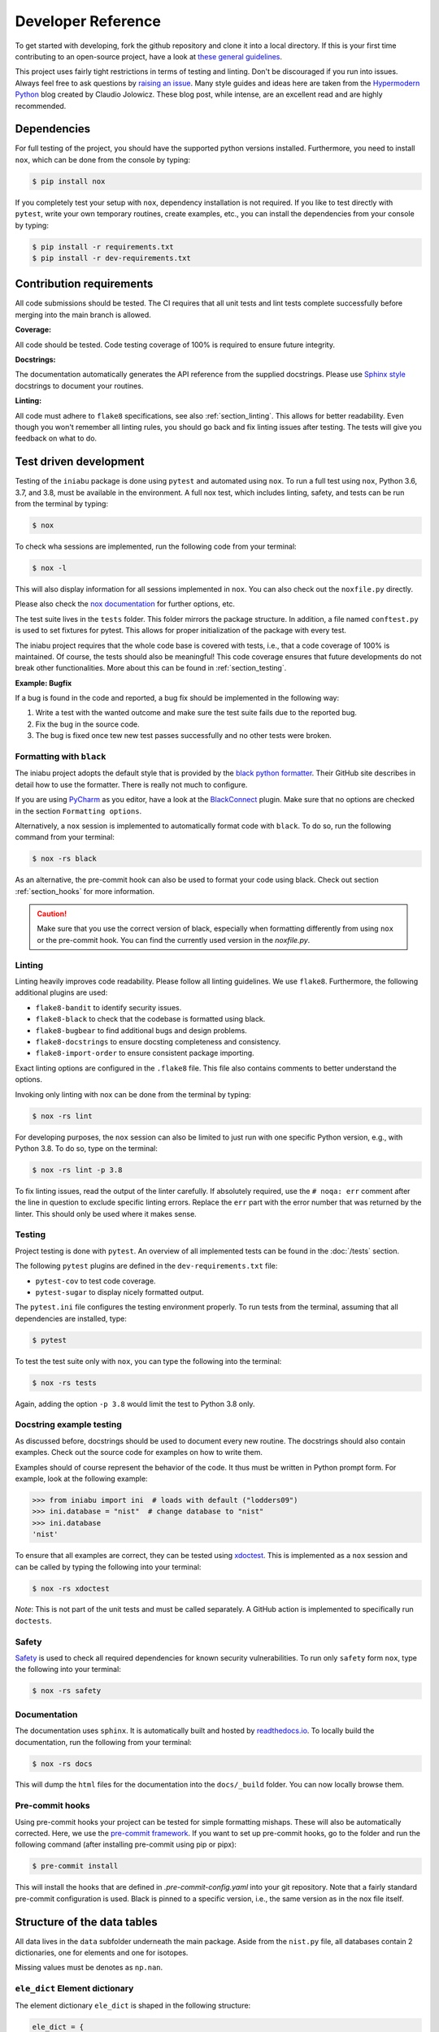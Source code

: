 .. _dev:

Developer Reference
===================

To get started with developing,
fork the github repository and
clone it into a local directory.
If this is your first time
contributing to an open-source project,
have a look at
`these general guidelines <https://opensource.guide/how-to-contribute/#how-to-submit-a-contribution>`_.

This project uses fairly tight restrictions
in terms of testing and linting.
Don't be discouraged if you run into issues.
Always feel free to ask questions by
`raising an issue <https://github.com/galactic-forensics/iniabu/issues>`_.
Many style guides and ideas here are taken from the
`Hypermodern Python <https://cjolowicz.github.io/posts/hypermodern-python-01-setup/>`_
blog created by Claudio Jolowicz.
These blog post,
while intense,
are an excellent read and are highly recommended.


Dependencies
------------

For full testing of the project,
you should have the supported python versions installed.
Furthermore, you need to install ``nox``,
which can be done from the console by typing:

.. code-block:: console

    $ pip install nox

If you completely test your setup with ``nox``,
dependency installation is not required.
If you like to test directly with ``pytest``,
write your own temporary routines,
create examples, etc.,
you can install the dependencies
from your console by typing:

.. code-block:: console

    $ pip install -r requirements.txt
    $ pip install -r dev-requirements.txt


Contribution requirements
-------------------------

All code submissions should be tested.
The CI requires that all unit tests
and lint tests complete successfully
before merging into the main branch is allowed.


**Coverage:**

All code should be tested.
Code testing coverage of 100% is required
to ensure future integrity.


**Docstrings:**

The documentation automatically generates
the API reference from the supplied docstrings.
Please use
`Sphinx style <https://sphinx-rtd-tutorial.readthedocs.io/en/latest/docstrings.html>`_
docstrings to document your routines.


**Linting:**

All code must adhere to ``flake8`` specifications,
see also :ref:`section_linting`.
This allows for better readability.
Even though you won't remember all linting rules,
you should go back and fix linting issues after testing.
The tests will give you feedback on what to do.



Test driven development
-----------------------

Testing of the ``iniabu`` package is done using ``pytest``
and automated using ``nox``.
To run a full test using ``nox``,
Python 3.6, 3.7, and 3.8,
must be available in the environment.
A full nox test, which includes
linting, safety, and tests
can be run from the terminal by typing:

.. code-block:: console

    $ nox

To check wha sessions are implemented,
run the following code from your terminal:

.. code-block:: console

    $ nox -l

This will also display information
for all sessions implemented in ``nox``.
You can also check out the ``noxfile.py`` directly.

Please also check the
`nox documentation <https://nox.thea.codes/en/stable/index.html>`_
for further options, etc.

The test suite lives in the ``tests`` folder.
This folder mirrors the package structure.
In addition,
a file named ``conftest.py``
is used to set fixtures for pytest.
This allows for proper initialization
of the package with every test.

The iniabu project requires that the whole code base
is covered with tests, i.e.,
that a code coverage of 100% is maintained.
Of course, the tests should also be meaningful!
This code coverage ensures that future developments
do not break other functionalities.
More about this can be found in
:ref:`section_testing`.

**Example: Bugfix**

If a bug is found in the code and reported,
a bug fix should be implemented in the following way:

#. Write a test with the wanted outcome
   and make sure the test suite fails
   due to the reported bug.
#. Fix the bug in the source code.
#. The bug is fixed once tew new test
   passes successfully
   and no other tests were broken.


Formatting with ``black``
~~~~~~~~~~~~~~~~~~~~~~~~~

The iniabu project adopts the default style
that is provided by the
`black python formatter <https://github.com/psf/black>`_.
Their GitHub site describes in detail
how to use the formatter.
There is really not much to configure.

If you are using
`PyCharm <https://www.jetbrains.com/pycharm/>`_
as you editor,
have a look at the
`BlackConnect <https://plugins.jetbrains.com/plugin/14321-blackconnect>`_
plugin.
Make sure that no options are checked
in the section ``Formatting options``.

Alternatively, a ``nox`` session is implemented
to automatically format code with ``black``.
To do so,
run the following command from your terminal:

.. code-block:: console

    $ nox -rs black

As an alternative,
the pre-commit hook can also be used
to format your code using black.
Check out section
:ref:`section_hooks`
for more information.

.. caution:: Make sure that you use
  the correct version of black,
  especially when formatting
  differently from using ``nox``
  or the pre-commit hook.
  You can find the currently used version
  in the `noxfile.py`.


.. _section_linting:


Linting
~~~~~~~

Linting heavily improves code readability.
Please follow all linting guidelines.
We use ``flake8``.
Furthermore, the following additional plugins are used:

* ``flake8-bandit`` to identify security issues.
* ``flake8-black`` to check that the codebase is formatted using black.
* ``flake8-bugbear`` to find additional bugs and design problems.
* ``flake8-docstrings`` to ensure docsting completeness and consistency.
* ``flake8-import-order`` to ensure consistent package importing.

Exact linting options are configured in the
``.flake8`` file.
This file also contains comments
to better understand the options.

Invoking only linting with nox can be done
from the terminal by typing:

.. code-block:: console

    $ nox -rs lint

For developing purposes,
the ``nox`` session can also be limited
to just run with one specific Python version,
e.g., with Python 3.8.
To do so,
type on the terminal:

.. code-block:: console

    $ nox -rs lint -p 3.8

To fix linting issues,
read the output of the linter carefully.
If absolutely required,
use the ``# noqa: err`` comment
after the line in question
to exclude specific linting errors.
Replace the ``err`` part with the error number
that was returned by the linter.
This should only be used where it makes sense.



.. _section_testing:

Testing
~~~~~~~

Project testing is done with ``pytest``.
An overview of all implemented tests
can be found in the :doc:`/tests` section.

The following ``pytest`` plugins
are defined in the ``dev-requirements.txt`` file:

* ``pytest-cov`` to test code coverage.
* ``pytest-sugar`` to display nicely formatted output.

The ``pytest.ini`` file configures
the testing environment properly.
To run tests from the terminal,
assuming that all dependencies are installed,
type:

.. code-block:: console

    $ pytest

To test the test suite only with ``nox``,
you can type the following into the terminal:

.. code-block:: console

    $ nox -rs tests

Again, adding the option ``-p 3.8``
would limit the test to
Python 3.8 only.


Docstring example testing
~~~~~~~~~~~~~~~~~~~~~~~~~

As discussed before,
docstrings should be used
to document every new routine.
The docstrings should also contain examples.
Check out the source code for examples
on how to write them.

Examples should of course represent
the behavior of the code.
It thus must be written in Python prompt form.
For example, look at the following example:

.. code-block:: python

    >>> from iniabu import ini  # loads with default ("lodders09")
    >>> ini.database = "nist"  # change database to "nist"
    >>> ini.database
    'nist'

To ensure that all examples are correct,
they can be tested using
`xdoctest <https://github.com/Erotemic/xdoctest>`_.
This is implemented as a ``nox`` session
and can be called
by typing the following into your terminal:

.. code-block:: console

    $ nox -rs xdoctest

*Note*: This is not part of the unit tests
and must be called separately.
A GitHub action is implemented
to specifically run ``doctests``.



Safety
~~~~~~

`Safety <https://github.com/pyupio/safety>`_
is used to check all required dependencies
for known security vulnerabilities.
To run only ``safety`` form ``nox``,
type the following into your terminal:

.. code-block:: console

    $ nox -rs safety


Documentation
~~~~~~~~~~~~~

The documentation uses ``sphinx``.
It is automatically built and hosted by
`readthedocs.io <https://readthedocs.org/>`_.
To locally build the documentation,
run the following from your terminal:

.. code-block:: console

    $ nox -rs docs

This will dump the ``html`` files
for the documentation into the
``docs/_build`` folder.
You can now locally browse them.


.. _section_hooks:

Pre-commit hooks
~~~~~~~~~~~~~~~~

Using pre-commit hooks
your project can be tested
for simple formatting mishaps.
These will also be automatically corrected.
Here,
we use the
`pre-commit framework <https://pre-commit.com>`_.
If you want to set up pre-commit hooks,
go to the folder and run the following command
(after installing pre-commit using pip or pipx):

.. code-block:: console

  $ pre-commit install

This will install the hooks
that are defined in `.pre-commit-config.yaml`
into your git repository.
Note that a fairly standard pre-commit configuration is used.
Black is pinned to a specific version,
i.e., the same version as in the nox file itself.




Structure of the data tables
----------------------------
All data lives in the ``data`` subfolder
underneath the main package.
Aside from the ``nist.py`` file,
all databases contain 2 dictionaries,
one for elements and one for isotopes.

Missing values must be denotes as ``np.nan``.

``ele_dict`` Element dictionary
~~~~~~~~~~~~~~~~~~~~~~~~~~~~~~~
The element dictionary ``ele_dict``
is shaped in the following structure:

.. code-block:: python

    ele_dict = {
                'Symb':
                    [
                        sol_abu_ele,
                        [a1, ..., an],
                        [rel_abu1, ..., rel_abun],
                        [sol_abu1, ..., sol_abun]
                    ],
                ...
                }

Here, ``Symb`` is the element symbol,
e.g., ``H`` for hydrogen.
This is the dictionary key.
The entry is followed by a list.
The entry ``sol_abu_ele`` is the
solar abundance of the element in number fractions
normalized such that the solar abundance of Si is 1e6.
``a1`` to ``an`` are the atomic mass numbers
of the isotopes of this element.
``rel_abu1`` to ``rel_abun`` and ``sol_abu1`` to ``sol_abun``
are these isotopes relative abundances and solar abundance,
respectively.
Note that the relative abundances
must be normed such that their sum is unity.


``iso_dict`` Isotope dictionary
~~~~~~~~~~~~~~~~~~~~~~~~~~~~~~~
The isotope dictionary ``iso_dict``
is shaped in the following structure:

.. code-block:: python

    iso_dict = {
                'Symb-A':
                    [
                        rel_abu,
                        sol_abu
                    ],
                ...
               }

Here, `Symb-A` is the key of the dictionary
and is composed of the element symbol ``Symb``
and the isotope's atomic number ``A``.
A dash separates the two entries.
The dictionary entries are ``rel_abu`` and ``sol_abu``,
which are the isotopes relative and
solar abundance, respectively.
The same normalization rules apply as discussed above.

Adding a database
-----------------
Parser files for individual databases
that have already been added
were put into the ``dev`` folder in the repository.
Every database added has their datafile in some format
and a parser living there.
The parser creates automatically the python file.
Have a look at some of these parsers,
especially the write method.
Here, the headers,
imports, etc. are written.
Then the dictionaries are dumped out using ``json.dump()``.
While this results in a really ugly format for the python file,
running ``black`` over the generated file
will properly format everything.

This python file must then be moved to the ``iniabu/data`` folder.
Adjust the ``iniabu/data/__init__.py`` file
to contain imports for the two new dictionaries.
Extend the ``database_selector()`` function
with an additional ``elif`` statement
to contain the new database.

Finally, new tests for this database must be added.
All tests live in the ``test`` folder,
which has the same structure as the ``iniabu`` folder
that contains the package source code.
One good way to write a test is to use an existing test
file for a dataset.
Then adjust the subroutines and associated asserts.
At least make sure that tests exist for:

- Data integrity
- Solar abundance of Si is 1e6
- Relative abundances of all isotopes sum to unity

Finally, add a new test in ``test_main.py``
to ensure that the database loads correctly.
You should add a consistency check for the new database.
This ensures that code
coverage stays at 100%.
